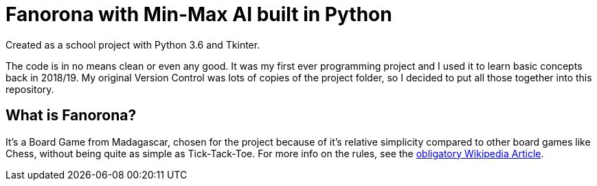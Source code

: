 = Fanorona with Min-Max AI built in Python

Created as a school project with Python 3.6 and Tkinter.

The code is in no means clean or even any good. It was my first ever programming project and I used it to learn basic concepts back in 2018/19.
My original Version Control was lots of copies of the project folder, so I decided to put all those together into this repository.

== What is Fanorona?

It's a Board Game from Madagascar, chosen for the project because of it's relative simplicity compared to other board games like Chess, without being quite as simple as Tick-Tack-Toe.
For more info on the rules, see the https://en.wikipedia.org/wiki/Fanorona[obligatory Wikipedia Article].